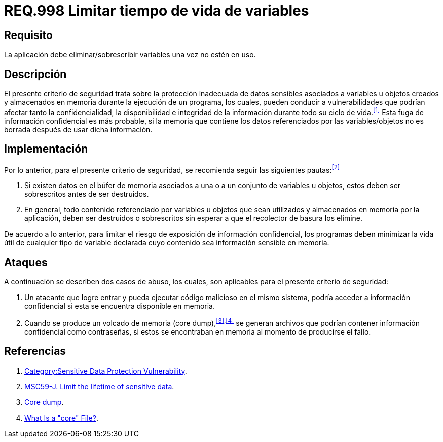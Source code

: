 :slug: rules/998/
:category: rules
:description: En el presente documento se detallan los requerimientos de seguridad relacionados al manejo adecuado de información sensible vinculada a una o más variables u objetos utilizados por un programa. Dichas variables u objetos no deben permanecer en memoria después de haber sido utilizados.
:keywords: Memoria, Búfer, Tiempo de vida, Datos sensibles, Información sensible, Atacante.
:rules: yes

= REQ.998 Limitar tiempo de vida de variables

== Requisito

La aplicación debe eliminar/sobrescribir variables
una vez no estén en uso.

== Descripción

El presente criterio de seguridad
trata sobre la protección inadecuada de datos sensibles
asociados a variables u objetos creados
y almacenados en memoria durante la ejecución de un programa,
los cuales, pueden conducir a vulnerabilidades
que podrían afectar tanto la confidencialidad, la disponibilidad
e integridad de la información
durante todo su ciclo de vida.<<r1,^[1]^>>
Esta fuga de información confidencial es más probable,
si la memoria que contiene los datos
referenciados por las variables/objetos no es borrada
después de usar dicha información.

== Implementación

Por lo anterior, para el presente criterio de seguridad,
se recomienda seguir las siguientes pautas:<<r2,^[2]^>>

. Si existen datos en el búfer de memoria
asociados a una o a un conjunto de variables u objetos,
estos deben ser sobrescritos antes de ser destruidos.

. En general, todo contenido referenciado por variables u objetos
que sean utilizados y almacenados en memoria por la aplicación,
deben ser destruidos o sobrescritos
sin esperar a que el recolector de basura los elimine.

De acuerdo a lo anterior, para limitar el riesgo
de exposición de información confidencial,
los programas deben minimizar la vida útil
de cualquier tipo de variable declarada
cuyo contenido sea información sensible en memoria.

== Ataques

A continuación se describen dos casos de abuso,
los cuales, son aplicables para el presente criterio de seguridad:

. Un atacante que logre entrar
y pueda ejecutar código malicioso en el mismo sistema,
podría acceder a información confidencial
si esta se encuentra disponible en memoria.

. Cuando se produce un volcado de memoria (+core dump+),^<<r3,[3]>>,<<r4,[4]>>^
se generan archivos que podrían contener información confidencial
como contraseñas, si estos se encontraban en memoria
al momento de producirse el fallo.

== Referencias

. [[r1]] link:https://www.owasp.org/index.php/Category:Sensitive_Data_Protection_Vulnerability[Category:Sensitive Data Protection Vulnerability].
. [[r2]] link:https://wiki.sei.cmu.edu/confluence/display/java/MSC59-J.+Limit+the+lifetime+of+sensitive+data[MSC59-J. Limit the lifetime of sensitive data].
. [[r3]] link:https://en.wikipedia.org/wiki/Core_dump[Core dump].
. [[r4]] link:http://www.unixguide.net/linux/faq/07.13.shtml[What Is a "core" File?].

